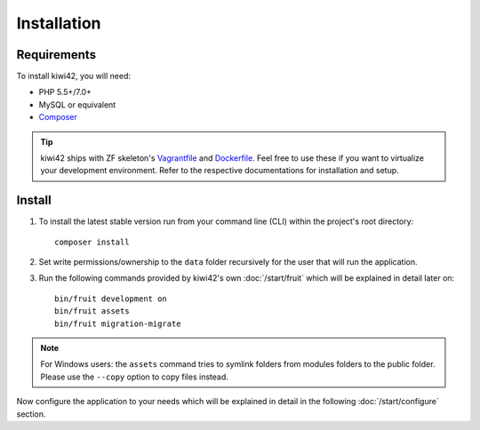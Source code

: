 Installation
============

Requirements
------------

To install kiwi42, you will need:

- PHP 5.5+/7.0+
- MySQL or equivalent
- `Composer`_

.. tip:: kiwi42 ships with ZF skeleton's `Vagrantfile`_ and `Dockerfile`_. Feel free to use these if you want to virtualize your development environment. Refer to the respective documentations for installation and setup.


Install
-------

1. To install the latest stable version run from your command line (CLI) within the project's root directory::

    composer install

2. Set write permissions/ownership to the ``data`` folder recursively for the user that will run the application.

3. Run the following commands provided by kiwi42's own :doc:`/start/fruit` which will be explained in detail later on::

    bin/fruit development on
    bin/fruit assets
    bin/fruit migration-migrate


.. note:: For Windows users: the ``assets`` command tries to symlink folders from modules folders to the public folder. Please use the ``--copy`` option to copy files instead.

Now configure the application to your needs which will be explained in detail in the following :doc:`/start/configure` section.

.. _Composer: https://getcomposer.org/
.. _Vagrantfile: https://github.com/raum42/kiwi42/blob/master/Vagrantfile
.. _Dockerfile: https://github.com/raum42/kiwi42/blob/master/Dockerfile
